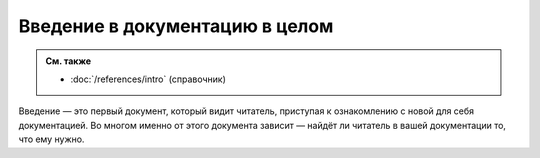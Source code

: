 Введение в документацию в целом
===============================

.. admonition:: См. также

   * :doc:`/references/intro` (справочник)

Введение — это первый документ, который видит читатель, приступая к ознакомлению с новой для себя
документацией. Во многом именно от этого документа зависит — найдёт ли читатель в вашей документации
то, что ему нужно.
